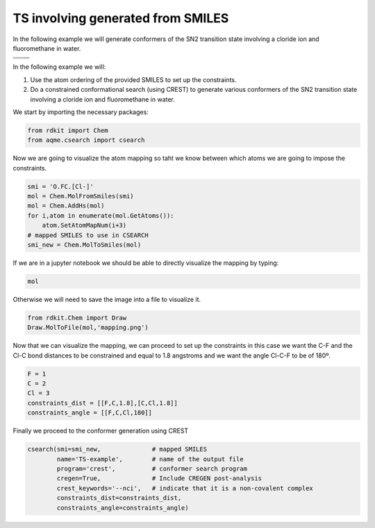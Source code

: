 .. |nocov_ts_chemdraw| image:: ../../images/nocov_ts_chem.png
   :width: 400

.. |nocov_ts_3D| image:: ../../images/nocov_ts_3D.png
   :width: 400

.. |mapping| image:: ../../images/nocov_ts_map.png
   :width: 400

TS involving generated from SMILES
==================================

In the following example we will generate conformers of the SN2 transition state 
involving a cloride ion and fluoromethane in water. 

+-----------------------------------------------+
|        .. centered:: **SMILES**               |
+-----------------------------------------------+
|        .. centered:: O.FC.[Cl-]               |
+--------------------------+--------------------+
|  |nocov_ts_chemdraw|     |  |nocov_ts_3D|     |
+--------------------------+--------------------+

In the following example we will: 

1) Use the atom ordering of the provided SMILES to set up the constraints.
2) Do a constrained conformational search (using CREST) to generate various 
   conformers  of the SN2 transition state involving a cloride ion and 
   fluoromethane in water.

We start by importing the necessary packages: 

.. code:: python

    from rdkit import Chem
    from aqme.csearch import csearch

Now we are going to visualize the atom mapping so taht we know between which 
atoms we are going to impose the constraints. 

.. code:: python

    smi = 'O.FC.[Cl-]'
    mol = Chem.MolFromSmiles(smi)
    mol = Chem.AddHs(mol)
    for i,atom in enumerate(mol.GetAtoms()):
        atom.SetAtomMapNum(i+3) 
    # mapped SMILES to use in CSEARCH
    smi_new = Chem.MolToSmiles(mol)

If we are in a jupyter notebook we should be able to directly visualize the 
mapping by typing:

.. code:: 

    mol

Otherwise we will need to save the image into a file to visualize it. 

.. code:: 

   from rdkit.Chem import Draw
   Draw.MolToFile(mol,'mapping.png')

|mapping|

Now that we can visualize the mapping, we can proceed to set up the constraints
in this case we want the C-F and the Cl-C bond distances to be constrained and 
equal to 1.8 angstroms and we want the angle Cl-C-F to be of 180º. 

.. code:: 

    F = 1
    C = 2
    Cl = 3
    constraints_dist = [[F,C,1.8],[C,Cl,1.8]]
    constraints_angle = [[F,C,Cl,180]]

Finally we proceed to the conformer generation using CREST

.. code:: 

    csearch(smi=smi_new,              # mapped SMILES
            name='TS-example',        # name of the output file
            program='crest',          # conformer search program
            cregen=True,              # Include CREGEN post-analysis
            crest_keywords='--nci',   # indicate that it is a non-covalent complex
            constraints_dist=constraints_dist,
            constraints_angle=constraints_angle)


